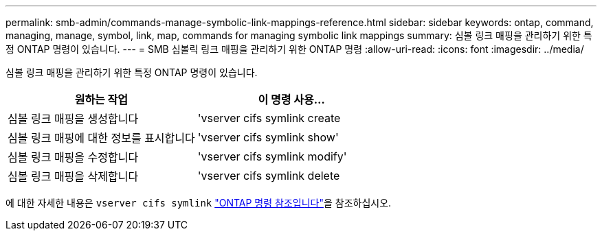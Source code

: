 ---
permalink: smb-admin/commands-manage-symbolic-link-mappings-reference.html 
sidebar: sidebar 
keywords: ontap, command, managing, manage, symbol, link, map, commands for managing symbolic link mappings 
summary: 심볼 링크 매핑을 관리하기 위한 특정 ONTAP 명령이 있습니다. 
---
= SMB 심볼릭 링크 매핑을 관리하기 위한 ONTAP 명령
:allow-uri-read: 
:icons: font
:imagesdir: ../media/


[role="lead"]
심볼 링크 매핑을 관리하기 위한 특정 ONTAP 명령이 있습니다.

|===
| 원하는 작업 | 이 명령 사용... 


 a| 
심볼 링크 매핑을 생성합니다
 a| 
'vserver cifs symlink create



 a| 
심볼 링크 매핑에 대한 정보를 표시합니다
 a| 
'vserver cifs symlink show'



 a| 
심볼 링크 매핑을 수정합니다
 a| 
'vserver cifs symlink modify'



 a| 
심볼 링크 매핑을 삭제합니다
 a| 
'vserver cifs symlink delete

|===
에 대한 자세한 내용은 `vserver cifs symlink` link:https://docs.netapp.com/us-en/ontap-cli/search.html?q=vserver+cifs+symlink["ONTAP 명령 참조입니다"^]을 참조하십시오.
